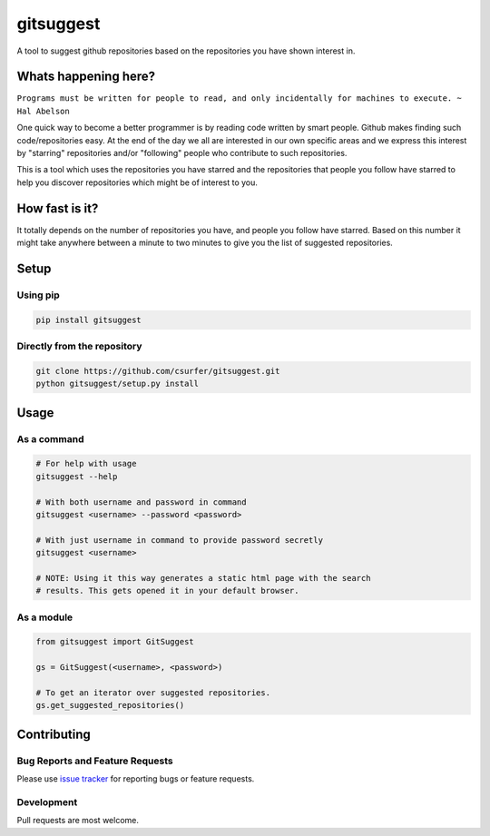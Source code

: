 gitsuggest
===========

|Licence|

A tool to suggest github repositories based on the repositories you have shown
interest in.

Whats happening here?
---------------------

``Programs must be written for people to read, and only incidentally for
machines to execute. ~ Hal Abelson``

One quick way to become a better programmer is by reading code written by smart
people. Github makes finding such code/repositories easy. At the end of the day
we all are interested in our own specific areas and we express this interest by
"starring" repositories and/or "following" people who contribute to such
repositories.

This is a tool which uses the repositories you have starred and the repositories
that people you follow have starred to help you discover repositories which
might be of interest to you.

How fast is it?
---------------

It totally depends on the number of repositories you have, and people you follow
have starred. Based on this number it might take anywhere between a minute to
two minutes to give you the list of suggested repositories.

Setup
-----

Using pip
~~~~~~~~~

.. code:: bash

    pip install gitsuggest

Directly from the repository
~~~~~~~~~~~~~~~~~~~~~~~~~~~~

.. code:: bash

    git clone https://github.com/csurfer/gitsuggest.git
    python gitsuggest/setup.py install

Usage
-----

As a command
~~~~~~~~~~~~

.. code:: bash

    # For help with usage
    gitsuggest --help

    # With both username and password in command
    gitsuggest <username> --password <password>

    # With just username in command to provide password secretly
    gitsuggest <username>

    # NOTE: Using it this way generates a static html page with the search
    # results. This gets opened it in your default browser.

As a module
~~~~~~~~~~~

.. code:: python

    from gitsuggest import GitSuggest

    gs = GitSuggest(<username>, <password>)

    # To get an iterator over suggested repositories.
    gs.get_suggested_repositories()

Contributing
------------

Bug Reports and Feature Requests
~~~~~~~~~~~~~~~~~~~~~~~~~~~~~~~~

Please use `issue tracker`_ for reporting bugs or feature requests.

Development
~~~~~~~~~~~

Pull requests are most welcome.

.. _issue tracker: https://github.com/csurfer/gitsuggest/issues

.. |Licence| image:: https://img.shields.io/badge/license-MIT-blue.svg
   :target: https://raw.githubusercontent.com/csurfer/gitsuggest/master/LICENSE